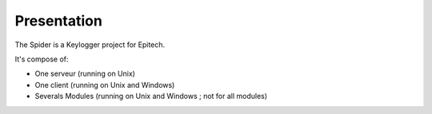 ============
Presentation
============

The Spider is a Keylogger project for Epitech.

It's compose of:

* One serveur (running on Unix)
* One client (running on Unix and Windows)
* Severals Modules (running on Unix and Windows ; not for all modules)
